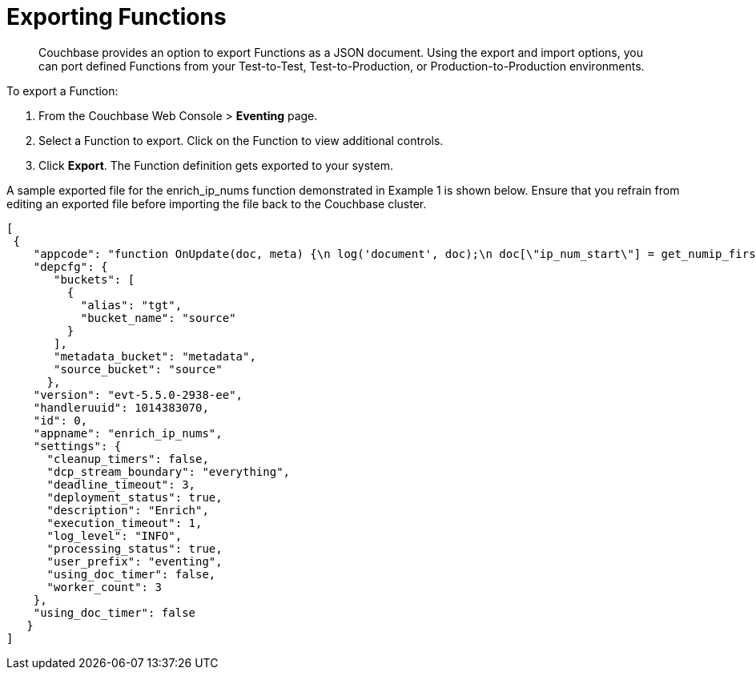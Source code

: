 [#eventing_function_export]
= Exporting Functions

[abstract]
Couchbase provides an option to export Functions as a JSON document.
Using the export and import options, you can port defined Functions from your Test-to-Test, Test-to-Production, or Production-to-Production environments.

To export a Function:

[#ol_vqy_myy_m2b]
. From the Couchbase Web Console > *Eventing* page.
. Select a Function to export.
Click on the Function to view additional controls.
. Click *Export*.
The Function definition gets exported to your system.

A sample exported file for the enrich_ip_nums function demonstrated in Example 1 is shown below.
Ensure that you refrain from editing an exported file before importing the file back to the Couchbase cluster.

----
[
 {
    "appcode": "function OnUpdate(doc, meta) {\n log('document', doc);\n doc[\"ip_num_start\"] = get_numip_first_3_octets(doc[\"ip_start\"]);\n doc[\"ip_num_end\"] = get_numip_first_3_octets(doc[\"ip_end\"]);\n tgt[meta.id]=doc;\n}\n\nfunction get_numip_first_3_octets(ip)\n{\n var return_val = 0;\n if (ip)\n {\n var parts = ip.split('.');\n\n //IP Number = A x (256*256*256) + B x (256*256) + C x 256 + D \nreturn_val = (parts[0]*(256*256*256)) + (parts[1]*(256*256)) + (parts[2]*256) + parseInt(parts[3]);\nreturn return_val;\n }\n}\n",
    "depcfg": {
       "buckets": [
         {
           "alias": "tgt",
           "bucket_name": "source"
         }
       ],
       "metadata_bucket": "metadata",
       "source_bucket": "source"
      },
    "version": "evt-5.5.0-2938-ee",
    "handleruuid": 1014383070,
    "id": 0,
    "appname": "enrich_ip_nums",
    "settings": {
      "cleanup_timers": false,
      "dcp_stream_boundary": "everything",
      "deadline_timeout": 3,
      "deployment_status": true,
      "description": "Enrich",
      "execution_timeout": 1,
      "log_level": "INFO",
      "processing_status": true,
      "user_prefix": "eventing",
      "using_doc_timer": false,
      "worker_count": 3
    },
    "using_doc_timer": false
   }
]
----
